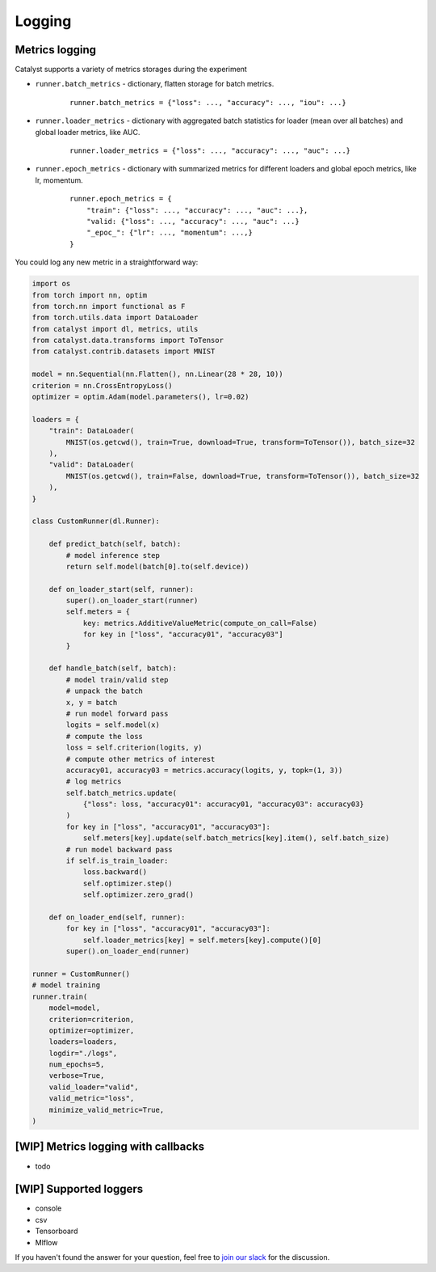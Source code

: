 Logging
==============================================================================

Metrics logging
----------------------------------------------------
Catalyst supports a variety of metrics storages during the experiment

- ``runner.batch_metrics`` - dictionary, flatten storage for batch metrics.
    ::

        runner.batch_metrics = {"loss": ..., "accuracy": ..., "iou": ...}

- ``runner.loader_metrics`` - dictionary with aggregated batch statistics for loader (mean over all batches) and global loader metrics, like AUC.
    ::

        runner.loader_metrics = {"loss": ..., "accuracy": ..., "auc": ...}

- ``runner.epoch_metrics`` - dictionary with summarized metrics for different loaders and global epoch metrics, like lr, momentum.
    ::

        runner.epoch_metrics = {
            "train": {"loss": ..., "accuracy": ..., "auc": ...},
            "valid: {"loss": ..., "accuracy": ..., "auc": ...}
            "_epoc_": {"lr": ..., "momentum": ...,}
        }

You could log any new metric in a straightforward way:

.. code-block:: python

    import os
    from torch import nn, optim
    from torch.nn import functional as F
    from torch.utils.data import DataLoader
    from catalyst import dl, metrics, utils
    from catalyst.data.transforms import ToTensor
    from catalyst.contrib.datasets import MNIST

    model = nn.Sequential(nn.Flatten(), nn.Linear(28 * 28, 10))
    criterion = nn.CrossEntropyLoss()
    optimizer = optim.Adam(model.parameters(), lr=0.02)

    loaders = {
        "train": DataLoader(
            MNIST(os.getcwd(), train=True, download=True, transform=ToTensor()), batch_size=32
        ),
        "valid": DataLoader(
            MNIST(os.getcwd(), train=False, download=True, transform=ToTensor()), batch_size=32
        ),
    }

    class CustomRunner(dl.Runner):

        def predict_batch(self, batch):
            # model inference step
            return self.model(batch[0].to(self.device))

        def on_loader_start(self, runner):
            super().on_loader_start(runner)
            self.meters = {
                key: metrics.AdditiveValueMetric(compute_on_call=False)
                for key in ["loss", "accuracy01", "accuracy03"]
            }

        def handle_batch(self, batch):
            # model train/valid step
            # unpack the batch
            x, y = batch
            # run model forward pass
            logits = self.model(x)
            # compute the loss
            loss = self.criterion(logits, y)
            # compute other metrics of interest
            accuracy01, accuracy03 = metrics.accuracy(logits, y, topk=(1, 3))
            # log metrics
            self.batch_metrics.update(
                {"loss": loss, "accuracy01": accuracy01, "accuracy03": accuracy03}
            )
            for key in ["loss", "accuracy01", "accuracy03"]:
                self.meters[key].update(self.batch_metrics[key].item(), self.batch_size)
            # run model backward pass
            if self.is_train_loader:
                loss.backward()
                self.optimizer.step()
                self.optimizer.zero_grad()

        def on_loader_end(self, runner):
            for key in ["loss", "accuracy01", "accuracy03"]:
                self.loader_metrics[key] = self.meters[key].compute()[0]
            super().on_loader_end(runner)

    runner = CustomRunner()
    # model training
    runner.train(
        model=model,
        criterion=criterion,
        optimizer=optimizer,
        loaders=loaders,
        logdir="./logs",
        num_epochs=5,
        verbose=True,
        valid_loader="valid",
        valid_metric="loss",
        minimize_valid_metric=True,
    )

[WIP] Metrics logging with callbacks
----------------------------------------------------

- todo

[WIP] Supported loggers
----------------------------------------------------

- console
- csv
- Tensorboard
- Mlflow

If you haven't found the answer for your question, feel free to `join our slack`_ for the discussion.

.. _`join our slack`: https://join.slack.com/t/catalyst-team-core/shared_invite/zt-d9miirnn-z86oKDzFMKlMG4fgFdZafw